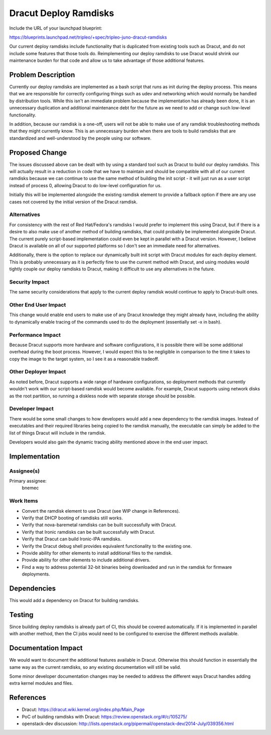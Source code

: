 ..
 This work is licensed under a Creative Commons Attribution 3.0 Unported
 License.

 http://creativecommons.org/licenses/by/3.0/legalcode

======================
Dracut Deploy Ramdisks
======================

Include the URL of your launchpad blueprint:

https://blueprints.launchpad.net/tripleo/+spec/tripleo-juno-dracut-ramdisks

Our current deploy ramdisks include functionality that is duplicated from
existing tools such as Dracut, and do not include some features that those
tools do.  Reimplementing our deploy ramdisks to use Dracut would shrink
our maintenance burden for that code and allow us to take advantage of those
additional features.

Problem Description
===================

Currently our deploy ramdisks are implemented as a bash script that runs
as init during the deploy process.  This means that we are responsible for
correctly configuring things such as udev and networking which would normally
be handled by distribution tools.  While this isn't an immediate problem
because the implementation has already been done, it is an unnecessary
duplication and additional maintenance debt for the future as we need to add
or change such low-level functionality.

In addition, because our ramdisk is a one-off, users will not be able to make
use of any ramdisk troubleshooting methods that they might currently know.
This is an unnecessary burden when there are tools to build ramdisks that are
standardized and well-understood by the people using our software.

Proposed Change
===============

The issues discussed above can be dealt with by using a standard tool such as
Dracut to build our deploy ramdisks.  This will actually result in a reduction
in code that we have to maintain and should be compatible with all of our
current ramdisks because we can continue to use the same method of building
the init script - it will just run as a user script instead of process 0,
allowing Dracut to do low-level configuration for us.

Initially this will be implemented alongside the existing ramdisk element to
provide a fallback option if there are any use cases not covered by the
initial version of the Dracut ramdisk.

Alternatives
------------

For consistency with the rest of Red Hat/Fedora's ramdisks I would prefer to
implement this using Dracut, but if there is a desire to also make use of
another method of building ramdisks, that could probably be implemented
alongside Dracut.  The current purely script-based implementation could even
be kept in parallel with a Dracut version.  However, I believe Dracut is
available on all of our supported platforms so I don't see an immediate need
for alternatives.

Additionally, there is the option to replace our dynamically built init
script with Dracut modules for each deploy element.  This is probably
unnecessary as it is perfectly fine to use the current method with Dracut,
and using modules would tightly couple our deploy ramdisks to Dracut, making
it difficult to use any alternatives in the future.

Security Impact
---------------

The same security considerations that apply to the current deploy ramdisk
would continue to apply to Dracut-built ones.

Other End User Impact
---------------------

This change would enable end users to make use of any Dracut knowledge they
might already have, including the ability to dynamically enable tracing
of the commands used to do the deployment (essentially set -x in bash).

Performance Impact
------------------

Because Dracut supports more hardware and software configurations, it is
possible there will be some additional overhead during the boot process.
However, I would expect this to be negligible in comparison to the time it
takes to copy the image to the target system, so I see it as a reasonable
tradeoff.

Other Deployer Impact
---------------------

As noted before, Dracut supports a wide range of hardware configurations,
so deployment methods that currently wouldn't work with our script-based
ramdisk would become available.  For example, Dracut supports using network
disks as the root partition, so running a diskless node with separate
storage should be possible.

Developer Impact
----------------

There would be some small changes to how developers would add a new dependency
to the ramdisk images.  Instead of executables and their required libraries
being copied to the ramdisk manually, the executable can simply be added to
the list of things Dracut will include in the ramdisk.

Developers would also gain the dynamic tracing ability mentioned above in
the end user impact.


Implementation
==============

Assignee(s)
-----------

Primary assignee:
  bnemec

Work Items
----------

* Convert the ramdisk element to use Dracut (see WIP change in References).

* Verify that DHCP booting of ramdisks still works.

* Verify that nova-baremetal ramdisks can be built successfully with Dracut.

* Verify that Ironic ramdisks can be built successfully with Dracut.

* Verify that Dracut can build Ironic-IPA ramdisks.

* Verify the Dracut debug shell provides equivalent functionality to the
  existing one.

* Provide ability for other elements to install additional files to the
  ramdisk.

* Provide ability for other elements to include additional drivers.

* Find a way to address potential 32-bit binaries being downloaded and run in
  the ramdisk for firmware deployments.

Dependencies
============

This would add a dependency on Dracut for building ramdisks.

Testing
=======

Since building deploy ramdisks is already part of CI, this should be covered
automatically.  If it is implemented in parallel with another method, then
the CI jobs would need to be configured to exercise the different methods
available.

Documentation Impact
====================

We would want to document the additional features available in Dracut.
Otherwise this should function in essentially the same way as the current
ramdisks, so any existing documentation will still be valid.

Some minor developer documentation changes may be needed to address the
different ways Dracut handles adding extra kernel modules and files.

References
==========

* Dracut: https://dracut.wiki.kernel.org/index.php/Main_Page

* PoC of building ramdisks with Dracut:
  https://review.openstack.org/#/c/105275/

* openstack-dev discussion:
  http://lists.openstack.org/pipermail/openstack-dev/2014-July/039356.html
